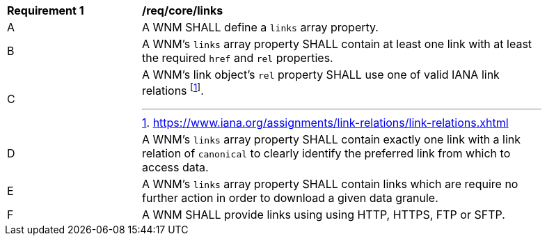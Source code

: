 [[req_core_links]]
[width="90%",cols="2,6a"]
|===
^|*Requirement {counter:req-id}* |*/req/core/links*
^|A |A WNM SHALL define a `+links+` array property.
^|B |A WNM's `+links+` array property SHALL contain at least one link with at least the required `+href+` and `+rel+` properties.
^|C |A WNM's link object's `+rel+` property SHALL use one of valid IANA link relations footnote:[https://www.iana.org/assignments/link-relations/link-relations.xhtml].
^|D |A WNM's `+links+` array property SHALL contain exactly one link with a link relation of `canonical` to clearly identify the preferred link from which to access data.
^|E |A WNM's `+links+` array property SHALL contain links which are require no further action in order to download a given data granule.
^|F |A WNM SHALL provide links using using HTTP, HTTPS, FTP or SFTP.
|===
